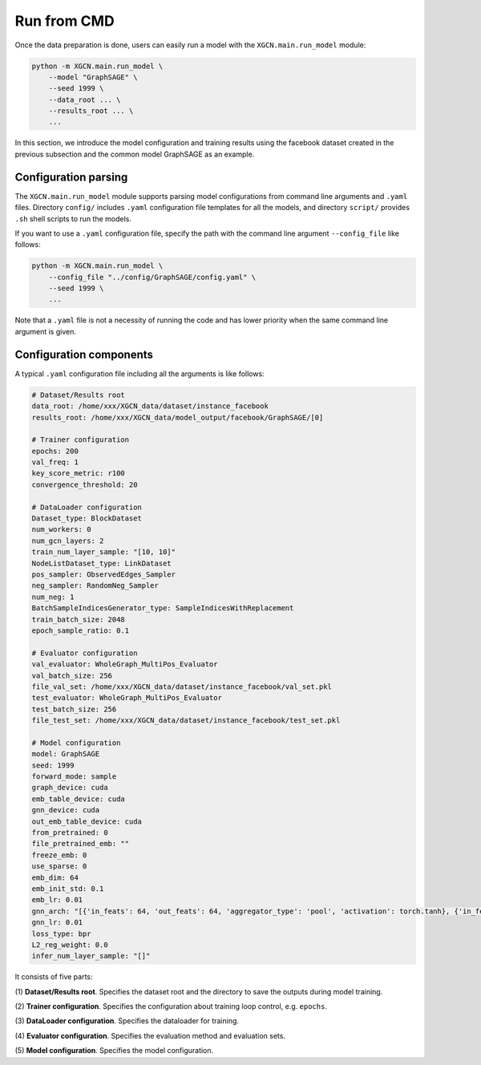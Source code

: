 Run from CMD
=========================

Once the data preparation is done, users can easily run a model 
with the ``XGCN.main.run_model`` module: 

.. code:: bash

    python -m XGCN.main.run_model \
        --model "GraphSAGE" \
        --seed 1999 \
        --data_root ... \
        --results_root ... \
        ...

In this section, we introduce the model configuration and training results 
using the facebook dataset created in the previous subsection 
and the common model GraphSAGE as an example.


Configuration parsing
----------------------------

The ``XGCN.main.run_model`` module supports parsing model configurations 
from command line arguments and ``.yaml`` files. 
Directory ``config/`` includes ``.yaml`` configuration file templates for all the models, 
and directory ``script/`` provides ``.sh`` shell scripts to run the models. 

If you want to use a ``.yaml`` configuration file, specify the path 
with the command line argument ``--config_file`` like follows:

.. code:: bash

    python -m XGCN.main.run_model \
        --config_file "../config/GraphSAGE/config.yaml" \
        --seed 1999 \
        ...

Note that a ``.yaml`` file is not a necessity of running the code and has lower 
priority when the same command line argument is given. 


Configuration components 
-------------------------------

A typical ``.yaml`` configuration file including all the arguments is like follows:

.. code:: yaml

    # Dataset/Results root
    data_root: /home/xxx/XGCN_data/dataset/instance_facebook
    results_root: /home/xxx/XGCN_data/model_output/facebook/GraphSAGE/[0]

    # Trainer configuration
    epochs: 200
    val_freq: 1
    key_score_metric: r100
    convergence_threshold: 20
    
    # DataLoader configuration
    Dataset_type: BlockDataset
    num_workers: 0
    num_gcn_layers: 2
    train_num_layer_sample: "[10, 10]"
    NodeListDataset_type: LinkDataset
    pos_sampler: ObservedEdges_Sampler
    neg_sampler: RandomNeg_Sampler
    num_neg: 1
    BatchSampleIndicesGenerator_type: SampleIndicesWithReplacement
    train_batch_size: 2048
    epoch_sample_ratio: 0.1

    # Evaluator configuration
    val_evaluator: WholeGraph_MultiPos_Evaluator
    val_batch_size: 256
    file_val_set: /home/xxx/XGCN_data/dataset/instance_facebook/val_set.pkl
    test_evaluator: WholeGraph_MultiPos_Evaluator
    test_batch_size: 256
    file_test_set: /home/xxx/XGCN_data/dataset/instance_facebook/test_set.pkl
    
    # Model configuration
    model: GraphSAGE
    seed: 1999
    forward_mode: sample
    graph_device: cuda
    emb_table_device: cuda
    gnn_device: cuda
    out_emb_table_device: cuda
    from_pretrained: 0
    file_pretrained_emb: ""
    freeze_emb: 0
    use_sparse: 0
    emb_dim: 64 
    emb_init_std: 0.1
    emb_lr: 0.01
    gnn_arch: "[{'in_feats': 64, 'out_feats': 64, 'aggregator_type': 'pool', 'activation': torch.tanh}, {'in_feats': 64, 'out_feats': 64, 'aggregator_type': 'pool'}]"
    gnn_lr: 0.01
    loss_type: bpr
    L2_reg_weight: 0.0
    infer_num_layer_sample: "[]"

It consists of five parts:

(1) **Dataset/Results root**. 
Specifies the dataset root and the directory to save the outputs during model training. 

(2) **Trainer configuration**. 
Specifies the configuration about training loop control, e.g. ``epochs``. 

(3) **DataLoader configuration**. 
Specifies the dataloader for training. 

(4) **Evaluator configuration**. 
Specifies the evaluation method and evaluation sets. 

(5) **Model configuration**. 
Specifies the model configuration. 
